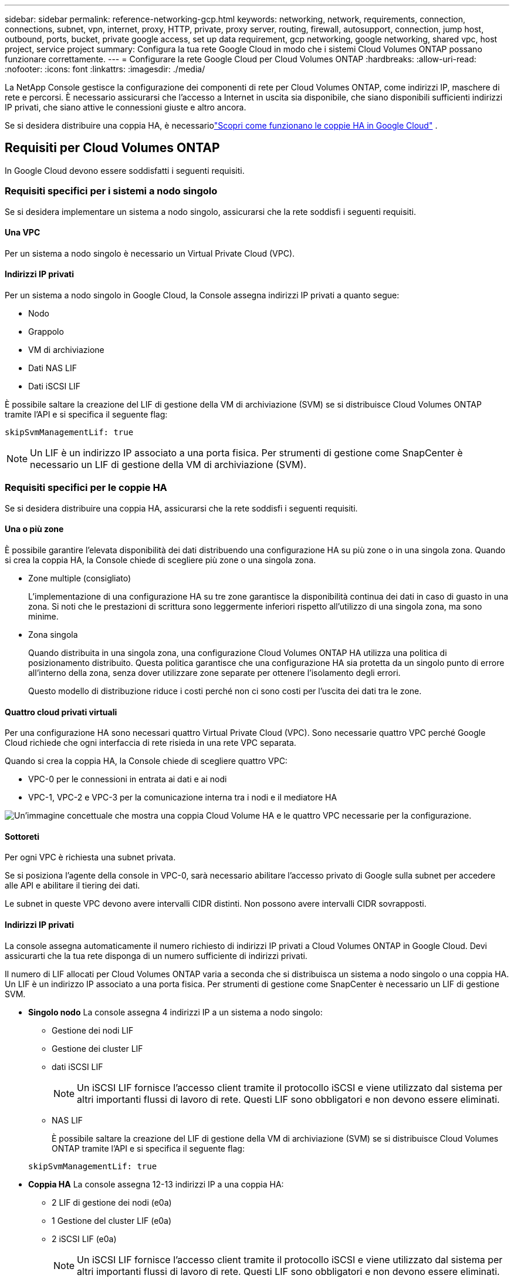 ---
sidebar: sidebar 
permalink: reference-networking-gcp.html 
keywords: networking, network, requirements, connection, connections, subnet, vpn, internet, proxy, HTTP, private, proxy server, routing, firewall, autosupport, connection, jump host, outbound, ports, bucket, private google access, set up data requirement, gcp networking, google networking, shared vpc, host project, service project 
summary: Configura la tua rete Google Cloud in modo che i sistemi Cloud Volumes ONTAP possano funzionare correttamente. 
---
= Configurare la rete Google Cloud per Cloud Volumes ONTAP
:hardbreaks:
:allow-uri-read: 
:nofooter: 
:icons: font
:linkattrs: 
:imagesdir: ./media/


[role="lead"]
La NetApp Console gestisce la configurazione dei componenti di rete per Cloud Volumes ONTAP, come indirizzi IP, maschere di rete e percorsi.  È necessario assicurarsi che l'accesso a Internet in uscita sia disponibile, che siano disponibili sufficienti indirizzi IP privati, che siano attive le connessioni giuste e altro ancora.

Se si desidera distribuire una coppia HA, è necessariolink:concept-ha-google-cloud.html["Scopri come funzionano le coppie HA in Google Cloud"] .



== Requisiti per Cloud Volumes ONTAP

In Google Cloud devono essere soddisfatti i seguenti requisiti.



=== Requisiti specifici per i sistemi a nodo singolo

Se si desidera implementare un sistema a nodo singolo, assicurarsi che la rete soddisfi i seguenti requisiti.



==== Una VPC

Per un sistema a nodo singolo è necessario un Virtual Private Cloud (VPC).



==== Indirizzi IP privati

Per un sistema a nodo singolo in Google Cloud, la Console assegna indirizzi IP privati a quanto segue:

* Nodo
* Grappolo
* VM di archiviazione
* Dati NAS LIF
* Dati iSCSI LIF


È possibile saltare la creazione del LIF di gestione della VM di archiviazione (SVM) se si distribuisce Cloud Volumes ONTAP tramite l'API e si specifica il seguente flag:

`skipSvmManagementLif: true`


NOTE: Un LIF è un indirizzo IP associato a una porta fisica.  Per strumenti di gestione come SnapCenter è necessario un LIF di gestione della VM di archiviazione (SVM).



=== Requisiti specifici per le coppie HA

Se si desidera distribuire una coppia HA, assicurarsi che la rete soddisfi i seguenti requisiti.



==== Una o più zone

È possibile garantire l'elevata disponibilità dei dati distribuendo una configurazione HA su più zone o in una singola zona.  Quando si crea la coppia HA, la Console chiede di scegliere più zone o una singola zona.

* Zone multiple (consigliato)
+
L'implementazione di una configurazione HA su tre zone garantisce la disponibilità continua dei dati in caso di guasto in una zona.  Si noti che le prestazioni di scrittura sono leggermente inferiori rispetto all'utilizzo di una singola zona, ma sono minime.

* Zona singola
+
Quando distribuita in una singola zona, una configurazione Cloud Volumes ONTAP HA utilizza una politica di posizionamento distribuito.  Questa politica garantisce che una configurazione HA sia protetta da un singolo punto di errore all'interno della zona, senza dover utilizzare zone separate per ottenere l'isolamento degli errori.

+
Questo modello di distribuzione riduce i costi perché non ci sono costi per l'uscita dei dati tra le zone.





==== Quattro cloud privati virtuali

Per una configurazione HA sono necessari quattro Virtual Private Cloud (VPC).  Sono necessarie quattro VPC perché Google Cloud richiede che ogni interfaccia di rete risieda in una rete VPC separata.

Quando si crea la coppia HA, la Console chiede di scegliere quattro VPC:

* VPC-0 per le connessioni in entrata ai dati e ai nodi
* VPC-1, VPC-2 e VPC-3 per la comunicazione interna tra i nodi e il mediatore HA


image:diagram_gcp_ha.png["Un'immagine concettuale che mostra una coppia Cloud Volume HA e le quattro VPC necessarie per la configurazione."]



==== Sottoreti

Per ogni VPC è richiesta una subnet privata.

Se si posiziona l'agente della console in VPC-0, sarà necessario abilitare l'accesso privato di Google sulla subnet per accedere alle API e abilitare il tiering dei dati.

Le subnet in queste VPC devono avere intervalli CIDR distinti.  Non possono avere intervalli CIDR sovrapposti.



==== Indirizzi IP privati

La console assegna automaticamente il numero richiesto di indirizzi IP privati ​​a Cloud Volumes ONTAP in Google Cloud.  Devi assicurarti che la tua rete disponga di un numero sufficiente di indirizzi privati.

Il numero di LIF allocati per Cloud Volumes ONTAP varia a seconda che si distribuisca un sistema a nodo singolo o una coppia HA.  Un LIF è un indirizzo IP associato a una porta fisica.  Per strumenti di gestione come SnapCenter è necessario un LIF di gestione SVM.

* *Singolo nodo* La console assegna 4 indirizzi IP a un sistema a nodo singolo:
+
** Gestione dei nodi LIF
** Gestione dei cluster LIF
** dati iSCSI LIF
+

NOTE: Un iSCSI LIF fornisce l'accesso client tramite il protocollo iSCSI e viene utilizzato dal sistema per altri importanti flussi di lavoro di rete.  Questi LIF sono obbligatori e non devono essere eliminati.

** NAS LIF
+
È possibile saltare la creazione del LIF di gestione della VM di archiviazione (SVM) se si distribuisce Cloud Volumes ONTAP tramite l'API e si specifica il seguente flag:

+
`skipSvmManagementLif: true`



* *Coppia HA* La console assegna 12-13 indirizzi IP a una coppia HA:
+
** 2 LIF di gestione dei nodi (e0a)
** 1 Gestione del cluster LIF (e0a)
** 2 iSCSI LIF (e0a)
+

NOTE: Un iSCSI LIF fornisce l'accesso client tramite il protocollo iSCSI e viene utilizzato dal sistema per altri importanti flussi di lavoro di rete.  Questi LIF sono obbligatori e non devono essere eliminati.

** 1 o 2 NAS LIF (e0a)
** 2 Cluster LIF (e0b)
** 2 indirizzi IP di interconnessione HA (e0c)
** 2 indirizzi IP iSCSI RSM (e0d)
+
È possibile saltare la creazione del LIF di gestione della VM di archiviazione (SVM) se si distribuisce Cloud Volumes ONTAP tramite l'API e si specifica il seguente flag:

+
`skipSvmManagementLif: true`







==== Bilanciatori di carico interni

La console crea quattro bilanciatori del carico interni di Google Cloud (TCP/UDP) che gestiscono il traffico in entrata verso la coppia Cloud Volumes ONTAP HA.  Non è richiesta alcuna configurazione da parte tua.  Abbiamo inserito questa informazione come requisito semplicemente per informarti sul traffico di rete e per mitigare eventuali problemi di sicurezza.

Un bilanciatore del carico è per la gestione del cluster, uno è per la gestione della VM di archiviazione (SVM), uno è per il traffico NAS verso il nodo 1 e l'ultimo è per il traffico NAS verso il nodo 2.

La configurazione per ciascun bilanciatore del carico è la seguente:

* Un indirizzo IP privato condiviso
* Un controllo sanitario globale
+
Per impostazione predefinita, le porte utilizzate dal controllo dello stato sono 63001, 63002 e 63003.

* Un servizio backend TCP regionale
* Un servizio di backend UDP regionale
* Una regola di inoltro TCP
* Una regola di inoltro UDP
* L'accesso globale è disabilitato
+
Anche se l'accesso globale è disabilitato per impostazione predefinita, è supportata la sua abilitazione dopo la distribuzione.  L'abbiamo disabilitato perché il traffico tra regioni avrà latenze significativamente più elevate.  Volevamo assicurarci che non aveste esperienze negative a causa di montaggi accidentali tra regioni diverse.  L'attivazione di questa opzione è specifica per le esigenze della tua azienda.





=== VPC condivise

Cloud Volumes ONTAP e l'agente Console sono supportati in una VPC condivisa di Google Cloud e anche in VPC autonome.

Per un sistema a nodo singolo, la VPC può essere una VPC condivisa o una VPC autonoma.

Per una coppia HA sono necessarie quattro VPC.  Ciascuna di queste VPC può essere condivisa o autonoma.  Ad esempio, VPC-0 potrebbe essere una VPC condivisa, mentre VPC-1, VPC-2 e VPC-3 potrebbero essere VPC autonome.

Una VPC condivisa consente di configurare e gestire centralmente reti virtuali su più progetti.  È possibile configurare reti VPC condivise nel _progetto host_ e distribuire l'agente Console e le istanze della macchina virtuale Cloud Volumes ONTAP in un _progetto di servizio_.

https://cloud.google.com/vpc/docs/shared-vpc["Documentazione di Google Cloud: panoramica della VPC condivisa"^] .

https://docs.netapp.com/us-en/bluexp-setup-admin/task-quick-start-connector-google.html["Esaminare le autorizzazioni VPC condivise richieste trattate nella distribuzione dell'agente della console"^]



=== Mirroring dei pacchetti nelle VPC

https://cloud.google.com/vpc/docs/packet-mirroring["Mirroring dei pacchetti"^]deve essere disabilitato nella subnet di Google Cloud in cui distribuisci Cloud Volumes ONTAP.



=== Accesso a Internet in uscita

I sistemi Cloud Volumes ONTAP necessitano di accesso a Internet in uscita per accedere agli endpoint esterni per varie funzioni.  Cloud Volumes ONTAP non può funzionare correttamente se questi endpoint sono bloccati in ambienti con requisiti di sicurezza rigorosi.

L'agente della console contatta anche diversi endpoint per le operazioni quotidiane.  Per informazioni sugli endpoint, fare riferimento a https://docs.netapp.com/us-en/bluexp-setup-admin/task-install-connector-on-prem.html#step-3-set-up-networking["Visualizza gli endpoint contattati dall'agente della console"^] E https://docs.netapp.com/us-en/bluexp-setup-admin/reference-networking-saas-console.html["Preparare la rete per l'utilizzo della console"^] .



==== Endpoint Cloud Volumes ONTAP

Cloud Volumes ONTAP utilizza questi endpoint per comunicare con vari servizi.

[cols="5*"]
|===
| Punti finali | Applicabile per | Scopo | Modalità di distribuzione | Impatto se l'endpoint non è disponibile 


| \ https://netapp-cloud-account.auth0.com | Autenticazione | Utilizzato per l'autenticazione nella Console. | Modalità standard e limitata.  a| 
L'autenticazione dell'utente fallisce e i seguenti servizi rimangono non disponibili:

* Servizi Cloud Volumes ONTAP
* Servizi ONTAP
* Protocolli e servizi proxy




| \ https://api.bluexp.netapp.com/tenancy | Locazione | Utilizzato per recuperare la risorsa Cloud Volumes ONTAP dalla Console per autorizzare risorse e utenti. | Modalità standard e limitata. | Le risorse Cloud Volumes ONTAP e gli utenti non sono autorizzati. 


| \ https://mysupport.netapp.com/aods/asupmessage \ https://mysupport.netapp.com/asupprod/post/1.0/postAsup | AutoSupport | Utilizzato per inviare i dati di telemetria AutoSupport al supporto NetApp . | Modalità standard e limitata. | Le informazioni AutoSupport non vengono recapitate. 


| \ https://www.googleapis.com/compute/v1/projects/ \ https://cloudresourcemanager.googleapis.com/v1/projects \ https://www.googleapis.com/compute/beta \ https://storage.googleapis.com/storage/v1 \ https://www.googleapis.com/storage/v1 \ https://iam.googleapis.com/v1 \ https://cloudkms.googleapis.com/v1 \ https://www.googleapis.com/deploymentmanager/v2/projects \ https://compute.googleapis.com/compute/v1 | Google Cloud (uso commerciale). | Comunicazione con i servizi Google Cloud. | Modalità standard, limitata e privata. | Cloud Volumes ONTAP non riesce a comunicare con il servizio Google Cloud per eseguire operazioni specifiche per la Console in Google Cloud. 
|===


=== Connessioni ai sistemi ONTAP in altre reti

Per replicare i dati tra un sistema Cloud Volumes ONTAP in Google Cloud e sistemi ONTAP in altre reti, è necessario disporre di una connessione VPN tra la VPC e l'altra rete, ad esempio la rete aziendale.

https://cloud.google.com/vpn/docs/concepts/overview["Documentazione di Google Cloud: panoramica di Cloud VPN"^] .



=== Regole del firewall

La console crea regole firewall di Google Cloud che includono le regole in entrata e in uscita di cui Cloud Volumes ONTAP ha bisogno per funzionare correttamente.  Potresti voler fare riferimento alle porte a scopo di test o se preferisci utilizzare le tue regole firewall.

Le regole del firewall per Cloud Volumes ONTAP richiedono regole sia in entrata che in uscita.  Se si sta distribuendo una configurazione HA, queste sono le regole del firewall per Cloud Volumes ONTAP in VPC-0.

Si noti che per una configurazione HA sono necessari due set di regole del firewall:

* Un set di regole per i componenti HA in VPC-0.  Queste regole consentono l'accesso ai dati su Cloud Volumes ONTAP.
* Un altro set di regole per i componenti HA in VPC-1, VPC-2 e VPC-3.  Queste regole sono aperte alla comunicazione in entrata e in uscita tra i componenti HA. <<rules-for-vpc,Saperne di più>> .



TIP: Cerchi informazioni sull'agente Console? https://docs.netapp.com/us-en/bluexp-setup-admin/reference-ports-gcp.html["Visualizza le regole del firewall per l'agente della console"^]



==== Regole in entrata

Quando si aggiunge un sistema Cloud Volumes ONTAP , è possibile scegliere il filtro di origine per la policy firewall predefinita durante la distribuzione:

* *Solo VPC selezionata*: il filtro di origine per il traffico in entrata è l'intervallo di subnet della VPC per il sistema Cloud Volumes ONTAP e l'intervallo di subnet della VPC in cui risiede l'agente della console.  Questa è l'opzione consigliata.
* *Tutte le VPC*: il filtro di origine per il traffico in entrata è l'intervallo IP 0.0.0.0/0.


Se utilizzi una tua policy firewall, assicurati di aggiungere tutte le reti che devono comunicare con Cloud Volumes ONTAP, ma assicurati anche di aggiungere entrambi gli intervalli di indirizzi per consentire al Google Load Balancer interno di funzionare correttamente.  Questi indirizzi sono 130.211.0.0/22 ​​e 35.191.0.0/16. Per maggiori informazioni, fare riferimento al https://cloud.google.com/load-balancing/docs/tcp#firewall_rules["Documentazione di Google Cloud: regole del firewall del bilanciatore del carico"^] .

[cols="10,10,80"]
|===
| Protocollo | Porta | Scopo 


| Tutti gli ICMP | Tutto | Ping dell'istanza 


| HTTP | 80 | Accesso HTTP alla console Web di ONTAP System Manager tramite l'indirizzo IP del LIF di gestione del cluster 


| HTTPS | 443 | Connettività con l'agente Console e accesso HTTPS alla console Web ONTAP System Manager utilizzando l'indirizzo IP del LIF di gestione del cluster 


| SSH | 22 | Accesso SSH all'indirizzo IP del LIF di gestione del cluster o di un LIF di gestione del nodo 


| TCP | 111 | Chiamata di procedura remota per NFS 


| TCP | 139 | Sessione del servizio NetBIOS per CIFS 


| TCP | 161-162 | Protocollo semplice di gestione della rete 


| TCP | 445 | Microsoft SMB/CIFS su TCP con framing NetBIOS 


| TCP | 635 | Montaggio NFS 


| TCP | 749 | Kerberos 


| TCP | 2049 | Demone del server NFS 


| TCP | 3260 | Accesso iSCSI tramite i dati iSCSI LIF 


| TCP | 4045 | Demone di blocco NFS 


| TCP | 4046 | Monitoraggio dello stato di rete per NFS 


| TCP | 10000 | Backup tramite NDMP 


| TCP | 11104 | Gestione delle sessioni di comunicazione intercluster per SnapMirror 


| TCP | 11105 | Trasferimento dati SnapMirror tramite LIF intercluster 


| TCP | 63001-63050 | Porte di sonda per il bilanciamento del carico per determinare quale nodo è integro (richiesto solo per coppie HA) 


| UDP | 111 | Chiamata di procedura remota per NFS 


| UDP | 161-162 | Protocollo semplice di gestione della rete 


| UDP | 635 | Montaggio NFS 


| UDP | 2049 | Demone del server NFS 


| UDP | 4045 | Demone di blocco NFS 


| UDP | 4046 | Monitoraggio dello stato di rete per NFS 


| UDP | 4049 | Protocollo NFS rquotad 
|===


==== Regole in uscita

Il gruppo di sicurezza predefinito per Cloud Volumes ONTAP apre tutto il traffico in uscita. Se ciò è accettabile, seguite le regole di base per le comunicazioni in uscita. Se hai bisogno di regole più rigide, usa le regole in uscita avanzate.

.Regole di base in uscita
Il gruppo di sicurezza predefinito per Cloud Volumes ONTAP include le seguenti regole in uscita.

[cols="20,20,60"]
|===
| Protocollo | Porta | Scopo 


| Tutti gli ICMP | Tutto | Tutto il traffico in uscita 


| Tutti gli TCP | Tutto | Tutto il traffico in uscita 


| Tutti gli UDP | Tutto | Tutto il traffico in uscita 
|===
.Regole in uscita avanzate
Se hai bisogno di regole rigide per il traffico in uscita, puoi utilizzare le seguenti informazioni per aprire solo le porte necessarie per la comunicazione in uscita da parte di Cloud Volumes ONTAP.  I cluster Cloud Volumes ONTAP utilizzano le seguenti porte per regolare il traffico dei nodi.


NOTE: La sorgente è l'interfaccia (indirizzo IP) del sistema Cloud Volumes ONTAP .

[cols="10,10,6,20,20,34"]
|===
| Servizio | Protocollo | Porta | Fonte | Destinazione | Scopo 


.18+| Directory attiva | TCP | 88 | Gestione dei nodi LIF | Foresta di Active Directory | Autenticazione Kerberos V 


| UDP | 137 | Gestione dei nodi LIF | Foresta di Active Directory | Servizio di denominazione NetBIOS 


| UDP | 138 | Gestione dei nodi LIF | Foresta di Active Directory | Servizio datagramma NetBIOS 


| TCP | 139 | Gestione dei nodi LIF | Foresta di Active Directory | Sessione del servizio NetBIOS 


| TCP e UDP | 389 | Gestione dei nodi LIF | Foresta di Active Directory | LDAP 


| TCP | 445 | Gestione dei nodi LIF | Foresta di Active Directory | Microsoft SMB/CIFS su TCP con framing NetBIOS 


| TCP | 464 | Gestione dei nodi LIF | Foresta di Active Directory | Kerberos V cambia e imposta la password (SET_CHANGE) 


| UDP | 464 | Gestione dei nodi LIF | Foresta di Active Directory | Amministrazione delle chiavi Kerberos 


| TCP | 749 | Gestione dei nodi LIF | Foresta di Active Directory | Kerberos V modifica e imposta password (RPCSEC_GSS) 


| TCP | 88 | Dati LIF (NFS, CIFS, iSCSI) | Foresta di Active Directory | Autenticazione Kerberos V 


| UDP | 137 | Dati LIF (NFS, CIFS) | Foresta di Active Directory | Servizio di denominazione NetBIOS 


| UDP | 138 | Dati LIF (NFS, CIFS) | Foresta di Active Directory | Servizio datagramma NetBIOS 


| TCP | 139 | Dati LIF (NFS, CIFS) | Foresta di Active Directory | Sessione del servizio NetBIOS 


| TCP e UDP | 389 | Dati LIF (NFS, CIFS) | Foresta di Active Directory | LDAP 


| TCP | 445 | Dati LIF (NFS, CIFS) | Foresta di Active Directory | Microsoft SMB/CIFS su TCP con framing NetBIOS 


| TCP | 464 | Dati LIF (NFS, CIFS) | Foresta di Active Directory | Kerberos V cambia e imposta la password (SET_CHANGE) 


| UDP | 464 | Dati LIF (NFS, CIFS) | Foresta di Active Directory | Amministrazione delle chiavi Kerberos 


| TCP | 749 | Dati LIF (NFS, CIFS) | Foresta di Active Directory | Kerberos V modifica e imposta password (RPCSEC_GSS) 


.3+| AutoSupport | HTTPS | 443 | Gestione dei nodi LIF | mysupport.netapp.com | AutoSupport (HTTPS è l'impostazione predefinita) 


| HTTP | 80 | Gestione dei nodi LIF | mysupport.netapp.com | AutoSupport (solo se il protocollo di trasporto viene modificato da HTTPS a HTTP) 


| TCP | 3128 | Gestione dei nodi LIF | Agente console | Invio di messaggi AutoSupport tramite un server proxy sull'agente Console, se non è disponibile una connessione Internet in uscita 


| Backup di configurazione | HTTP | 80 | Gestione dei nodi LIF | \http://<indirizzo-IP-agente-console>/occm/offboxconfig | Inviare i backup della configurazione all'agente della console.link:https://docs.netapp.com/us-en/ontap/system-admin/node-cluster-config-backed-up-automatically-concept.html["Documentazione ONTAP"^] 


| DHCP | UDP | 68 | Gestione dei nodi LIF | DHCP | Client DHCP per la prima configurazione 


| DHCP | UDP | 67 | Gestione dei nodi LIF | DHCP | server DHCP 


| DNS | UDP | 53 | Gestione dei nodi LIF e dati LIF (NFS, CIFS) | DNS | DNS 


| NDMP | TCP | 18600–18699 | Gestione dei nodi LIF | Server di destinazione | Copia NDMP 


| SMTP | TCP | 25 | Gestione dei nodi LIF | Server di posta | Avvisi SMTP, possono essere utilizzati per AutoSupport 


.4+| SNMP | TCP | 161 | Gestione dei nodi LIF | Monitorare il server | Monitoraggio tramite trappole SNMP 


| UDP | 161 | Gestione dei nodi LIF | Monitorare il server | Monitoraggio tramite trappole SNMP 


| TCP | 162 | Gestione dei nodi LIF | Monitorare il server | Monitoraggio tramite trappole SNMP 


| UDP | 162 | Gestione dei nodi LIF | Monitorare il server | Monitoraggio tramite trappole SNMP 


.2+| SnapMirror | TCP | 11104 | Intercluster LIF | LIF intercluster ONTAP | Gestione delle sessioni di comunicazione intercluster per SnapMirror 


| TCP | 11105 | Intercluster LIF | LIF intercluster ONTAP | Trasferimento dati SnapMirror 


| Registro di sistema | UDP | 514 | Gestione dei nodi LIF | Server Syslog | Messaggi di inoltro Syslog 
|===


==== Regole per VPC-1, VPC-2 e VPC-3

In Google Cloud, una configurazione HA viene distribuita su quattro VPC.  Le regole del firewall necessarie per la configurazione HA in VPC-0 sono<<Regole del firewall,elencati sopra per Cloud Volumes ONTAP>> .

Nel frattempo, le regole firewall predefinite create per le istanze in VPC-1, VPC-2 e VPC-3 abilitano la comunicazione in ingresso su _tutti_ i protocolli e le porte.  Queste regole consentono la comunicazione tra nodi HA.

La comunicazione dai nodi HA al mediatore HA avviene tramite la porta 3260 (iSCSI).


NOTE: Per consentire un'elevata velocità di scrittura per le nuove distribuzioni di coppie Google Cloud HA, è richiesta un'unità di trasmissione massima (MTU) di almeno 8.896 byte per VPC-1, VPC-2 e VPC-3.  Se si sceglie di aggiornare VPC-1, VPC-2 e VPC-3 esistenti a un MTU di 8.896 byte, è necessario arrestare tutti i sistemi HA esistenti che utilizzano queste VPC durante il processo di configurazione.



== Requisiti per l'agente della console

Se non hai ancora creato un agente Console, dovresti rivedere i requisiti di rete.

* https://docs.netapp.com/us-en/bluexp-setup-admin/task-quick-start-connector-google.html["Visualizza i requisiti di rete per l'agente della console"^]
* https://docs.netapp.com/us-en/bluexp-setup-admin/reference-ports-gcp.html["Regole del firewall in Google Cloud"^]




=== Configurazioni di rete per supportare il proxy dell'agente della console

È possibile utilizzare i server proxy configurati per l'agente Console per abilitare l'accesso a Internet in uscita da Cloud Volumes ONTAP.  La console supporta due tipi di proxy:

* *Proxy esplicito*: il traffico in uscita da Cloud Volumes ONTAP utilizza l'indirizzo HTTP del server proxy specificato durante la configurazione del proxy dell'agente della console.  L'amministratore dell'agente della console potrebbe anche aver configurato le credenziali utente e i certificati CA radice per un'autenticazione aggiuntiva.  Se è disponibile un certificato CA radice per il proxy esplicito, assicurarsi di ottenere e caricare lo stesso certificato sul sistema Cloud Volumes ONTAP utilizzando https://docs.netapp.com/us-en/ontap-cli/security-certificate-install.html["ONTAP CLI: installazione del certificato di sicurezza"^] comando.
* *Proxy trasparente*: la rete è configurata per instradare automaticamente il traffico in uscita da Cloud Volumes ONTAP tramite il proxy dell'agente della console.  Quando si configura un proxy trasparente, l'amministratore dell'agente della console deve fornire solo un certificato CA radice per la connettività da Cloud Volumes ONTAP, non l'indirizzo HTTP del server proxy.  Assicurati di ottenere e caricare lo stesso certificato CA radice sul tuo sistema Cloud Volumes ONTAP utilizzando https://docs.netapp.com/us-en/ontap-cli/security-certificate-install.html["ONTAP CLI: installazione del certificato di sicurezza"^] comando.


Per informazioni sulla configurazione dei server proxy per l'agente Console, fare riferimento a https://docs.netapp.com/us-en/bluexp-setup-admin/task-configuring-proxy.html["Configurare un agente Console per utilizzare un server proxy"^] .

.Configurare i tag di rete per Cloud Volumes ONTAP in Google Cloud
Durante la configurazione del proxy trasparente dell'agente Console, l'amministratore aggiunge un tag di rete per Google Cloud.  È necessario ottenere e aggiungere manualmente lo stesso tag di rete per la configurazione Cloud Volumes ONTAP .  Questo tag è necessario per il corretto funzionamento del server proxy.

. Nella console di Google Cloud, individua il tuo sistema Cloud Volumes ONTAP .
. Vai a *Dettagli > Networking > Tag di rete*.
. Aggiungere il tag utilizzato per l'agente Console e salvare la configurazione.


.Argomenti correlati
* link:task-verify-autosupport.html["Verifica la configurazione AutoSupport per Cloud Volumes ONTAP"]
* https://docs.netapp.com/us-en/ontap/networking/ontap_internal_ports.html["Scopri di più sulle porte interne ONTAP"^] .

